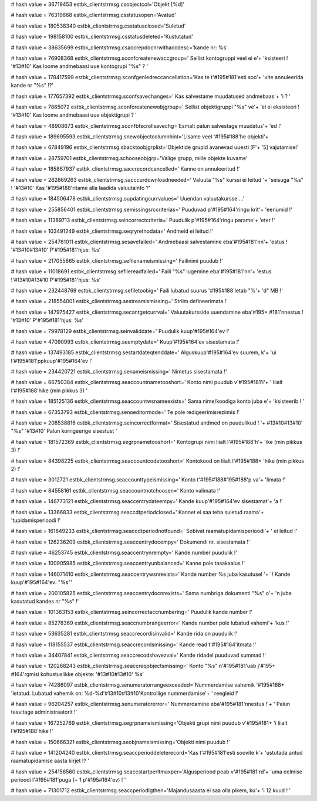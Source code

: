 
# hash value = 36719453
estbk_clientstrmsg.csobjectcol='Objekt [%d]'


# hash value = 76319668
estbk_clientstrmsg.csstatusopen='Avatud'


# hash value = 180538340
estbk_clientstrmsg.csstatusclosed='Suletud'


# hash value = 198158100
estbk_clientstrmsg.csstatusdeleted='Kustutatud'


# hash value = 38635699
estbk_clientstrmsg.csaccrepdocnrwithaccdesc='kande nr: %s'


# hash value = 76908368
estbk_clientstrmsg.sconfcreatenewaccgroup=' Sellist kontogruppi veel ei e'+
'ksisteeri  ! '#13#10' Kas loome andmebaasi uue kontogrupi "%s" ? '


# hash value = 178417599
estbk_clientstrmsg.sconfgenledreccancellation='Kas te t'#195#181'esti soo'+
'vite annuleerida kande nr "%s" !?'


# hash value = 177657392
estbk_clientstrmsg.sconfsavechanges=' Kas salvestame muudatused andmebaas'+
'i ? '


# hash value = 7865072
estbk_clientstrmsg.sconfcreatenewobjgroup=' Sellist objektigruppi "%s" ve'+
'el ei eksisteeri ! '#13#10' Kas loome andmebaasi uue objektigrupi  ? '


# hash value = 48908673
estbk_clientstrmsg.sconfbfscrollsavechg='Esmalt palun salvestage muudatus'+
'ed !'


# hash value = 189695593
estbk_clientstrmsg.snewobjectcolumnhint='Lisame veel '#195#188'he objekti'+


# hash value = 67849196
estbk_clientstrmsg.sbacktoobjgrplist='Objektide grupid avanevad uuesti [F'+
'5] vajutamisel'


# hash value = 28759701
estbk_clientstrmsg.schooseobjgrp='Valige grupp, mille objekte kuvame'


# hash value = 185867937
estbk_clientstrmsg.saccrecordcancelled=' Kanne on annuleeritud !'


# hash value = 262869263
estbk_clientstrmsg.sacccurdownloadneeded=' Valuuta "%s" kurssi ei leitud '+
'seisuga "%s" ! '#13#10' Kas '#195#188'ritame alla laadida valuutainfo ?'


# hash value = 184506478
estbk_clientstrmsg.supdatingcurrvalues=' Uuendan valuutakursse ...'


# hash value = 255856401
estbk_clientstrmsg.semissingsrccriterias=' Puuduvad p'#195#164'ringu krit'+
'eeriumid !'


# hash value = 11389713
estbk_clientstrmsg.seincorrectcriteria=' Puudulik p'#195#164'ringu parame'+
'eter !'


# hash value = 103491249
estbk_clientstrmsg.seqryretnodata=' Andmeid ei leitud !'


# hash value = 254781011
estbk_clientstrmsg.sesavefailed=' Andmebaasi salvestamine eba'#195#181'nn'+
'estus ! '#13#10#13#10' P'#195#181'hjus: %s'


# hash value = 217055665
estbk_clientstrmsg.sefilenameismissing=' Failinimi puudub !'


# hash value = 11018691
estbk_clientstrmsg.sefilereadfailed=' Faili "%s" lugemine eba'#195#181'nn'+
'estus !'#13#10#13#10'P'#195#181'hjus: %s'


# hash value = 232448769
estbk_clientstrmsg.sefiletoobig=' Faili lubatud suurus '#195#188'letab "%'+
'd" MB !'


# hash value = 218554001
estbk_clientstrmsg.sestreamismissing=' Striim defineerimata !'


# hash value = 147975427
estbk_clientstrmsg.secantgetcurrval=' Valuutakursside uuendamine eba'#195+
#181'nnestus ! '#13#10' P'#195#181'hjus: %s'


# hash value = 79978129
estbk_clientstrmsg.seinvaliddate=' Puudulik kuup'#195#164'ev !'


# hash value = 47090993
estbk_clientstrmsg.seemptydate=' Kuup'#195#164'ev sisestamata !'


# hash value = 137493185
estbk_clientstrmsg.sestartdateqtenddate=' Alguskuup'#195#164'ev suurem, k'+
'ui l'#195#181'ppkuup'#195#164'ev !'


# hash value = 234420721
estbk_clientstrmsg.senameismissing=' Nimetus sisestamata !'


# hash value = 66750384
estbk_clientstrmsg.seaccountnametooshort=' Konto nimi puudub v'#195#181'i'+
' liialt l'#195#188'hike (min pikkus 3) '


# hash value = 185125136
estbk_clientstrmsg.seaccountwsnameexists=' Sama nime/koodiga konto juba e'+
'ksisteerib ! '


# hash value = 67353793
estbk_clientstrmsg.senoeditormode=' Te pole redigeerimisreziimis !'


# hash value = 208538816
estbk_clientstrmsg.seincorrectformat=' Sisestatud andmed on puudulikud ! '+
#13#10#13#10' "%s" '#13#10' Palun korrigeerige sisestust '


# hash value = 181572369
estbk_clientstrmsg.segrpnametooshort=' Kontogrupi nimi liialt l'#195#188'h'+
'ike (min pikkus 3) !'


# hash value = 84398225
estbk_clientstrmsg.seaccountcodetooshort=' Kontokood on liialt l'#195#188+
'hike (min pikkus 2) !'


# hash value = 3012721
estbk_clientstrmsg.seaccounttypeismissing=' Konto t'#195#188#195#188'p va'+
'limata !'


# hash value = 84558161
estbk_clientstrmsg.seaccountnotchoosen=' Konto valimata !'


# hash value = 146773121
estbk_clientstrmsg.seaccentrydateempy=' Kande kuup'#195#164'ev sisestamat'+
'a !'


# hash value = 13366833
estbk_clientstrmsg.seaccdtperiodclosed=' Kannet ei saa teha suletud raama'+
'tupidamisperioodi !'


# hash value = 161849233
estbk_clientstrmsg.seaccdtperiodnotfound=' Sobivat raamatupidamisperioodi'+
' ei leitud !'


# hash value = 126236209
estbk_clientstrmsg.seaccentrydocempy=' Dokumendi nr. sisestamata !'


# hash value = 46253745
estbk_clientstrmsg.seaccentrynrempty=' Kande number puudulik !'


# hash value = 100905985
estbk_clientstrmsg.seaccentryunbalanced=' Kanne pole tasakaalus !'


# hash value = 146071410
estbk_clientstrmsg.seaccentrywsnrexists=' Kande number %s juba kasutusel '+
'! Kande kuup'#195#164'ev: "%s"'


# hash value = 200105825
estbk_clientstrmsg.seaccentrydocnrexists=' Sama numbriga dokumenti "%s" o'+
'n juba kasutatud kandes nr "%s" !'


# hash value = 101363153
estbk_clientstrmsg.seincorrectaccnumbering=' Puudulik kande number !'


# hash value = 85278369
estbk_clientstrmsg.seaccnumbrangeerror=' Kande number pole lubatud vahemi'+
'kus !'


# hash value = 53635281
estbk_clientstrmsg.seaccrecordisinvalid=' Kande rida on puudulik !'


# hash value = 118155537
estbk_clientstrmsg.seaccrecordsmissing=' Kande read t'#195#164'itmata !'


# hash value = 34407841
estbk_clientstrmsg.seaccrecodshavezval=' Kande ridadel puuduvad summad !'


# hash value = 120268243
estbk_clientstrmsg.seaccreqobjectsmissing=' Konto "%s" n'#195#181'uab j'#195+
#164'rgmisi kohustuslikke objekte: '#13#10#13#10' %s'


# hash value = 74286097
estbk_clientstrmsg.senumeratorrangeexceeded='Nummerdamise vahemik '#195#188+
'letatud. Lubatud vahemik on: %d-%d'#13#10#13#10'Kontrollige nummerdamise'+
' reegleid !'


# hash value = 96204257
estbk_clientstrmsg.senumeratorerror=' Nummerdamine eba'#195#181'nnestus !'+
' Palun teavitage administraatorit !'


# hash value = 167252769
estbk_clientstrmsg.segrpnameismissing='Objekti grupi nimi puudub v'#195#181+
'i liialt l'#195#188'hike !'


# hash value = 150666321
estbk_clientstrmsg.seobjnameismissing='Objekti nimi puudub !'


# hash value = 141204240
estbk_clientstrmsg.seaccperioddeleterecord='Kas t'#195#181'esti soovite k'+
'ustutada antud raamatupidamise aasta kirjet !? '


# hash value = 254156560
estbk_clientstrmsg.seaccstartperltmaxper='Algusperiood peab v'#195#181'rd'+
'uma eelmise perioodi l'#195#181'puga (+ 1 p'#195#164'ev) ! '


# hash value = 71301712
estbk_clientstrmsg.seaccperiodlgthen='Majandusaasta ei saa olla pikem, ku'+
'i 12 kuud ! '


